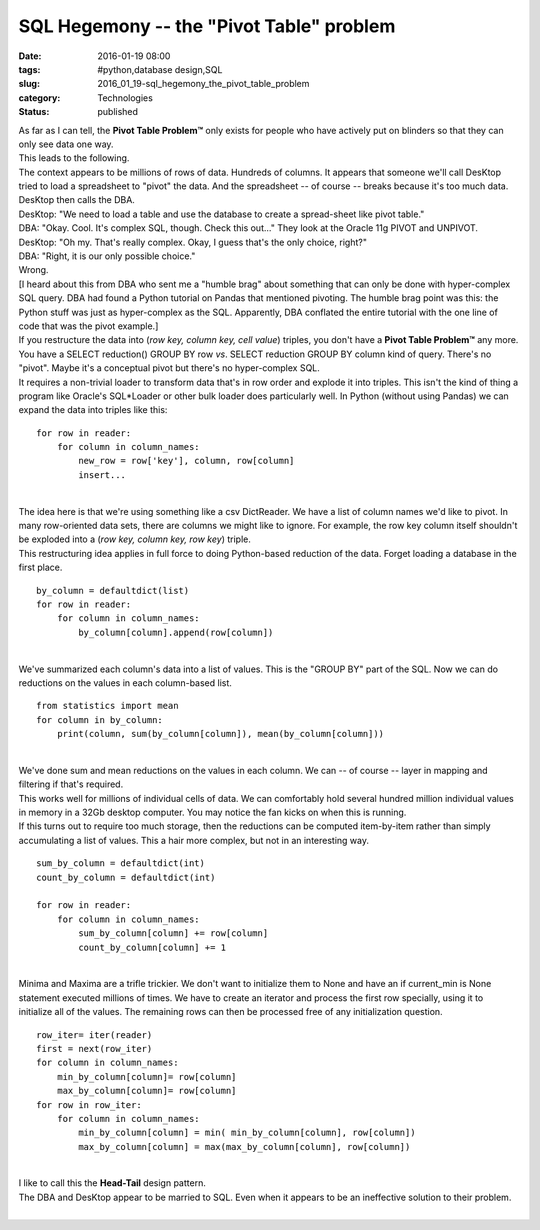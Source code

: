 SQL Hegemony -- the "Pivot Table" problem
=========================================

:date: 2016-01-19 08:00
:tags: #python,database design,SQL
:slug: 2016_01_19-sql_hegemony_the_pivot_table_problem
:category: Technologies
:status: published

| As far as I can tell, the **Pivot Table Problem™** only exists for
  people who have actively put on blinders so that they can only see
  data one way.
| This leads to the following.
| The context appears to be millions of rows of data. Hundreds of
  columns.  It appears that someone we'll call DesKtop tried to load a
  spreadsheet to "pivot" the data. And the spreadsheet -- of course --
  breaks because it's too much data.
| DesKtop then calls the DBA.
| DesKtop: "We need to load a table and use the database to create a
  spread-sheet like pivot table."
| DBA: "Okay. Cool. It's complex SQL, though. Check this out..." They
  look at the Oracle 11g PIVOT and UNPIVOT.
| DesKtop: "Oh my. That's really complex. Okay, I guess that's the only
  choice, right?"
| DBA: "Right, it is our only possible choice."
| Wrong.
| [I heard about this from DBA who sent me a "humble brag" about
  something that can only be done with hyper-complex SQL query. DBA had
  found a Python tutorial on Pandas that mentioned pivoting. The humble
  brag point was this: the Python stuff was just as hyper-complex as the
  SQL. Apparently, DBA conflated the entire tutorial with the one line
  of code that was the pivot example.]
| If you restructure the data into (*row key, column key, cell value*)
  triples, you don't have a **Pivot Table Problem™** any more. You have
  a SELECT reduction() GROUP BY row *vs*. SELECT reduction GROUP BY
  column kind of query. There's no "pivot". Maybe it's a conceptual
  pivot but there's no hyper-complex SQL.
| It requires a non-trivial loader to transform data that's in row order
  and explode it into triples. This isn't the kind of thing a program
  like Oracle's SQL*Loader or other bulk loader does particularly well.
  In Python (without using Pandas) we can expand the data into triples
  like this:

::

   for row in reader:
       for column in column_names:
           new_row = row['key'], column, row[column]
           insert...

| 
| The idea here is that we're using something like a csv DictReader. We
  have a list of column names we'd like to pivot. In many row-oriented
  data sets, there are columns we might like to ignore. For example, the
  row key column itself shouldn't be exploded into a (*row key, column
  key, row key*) triple.
| This restructuring idea applies in full force to doing Python-based
  reduction of the data. Forget loading a database in the first place.

::

   by_column = defaultdict(list)
   for row in reader:
       for column in column_names:
           by_column[column].append(row[column])

| 
| We've summarized each column's data into a list of values. This is the
  "GROUP BY" part of the SQL. Now we can do reductions on the values in
  each column-based list.

::

   from statistics import mean
   for column in by_column:
       print(column, sum(by_column[column]), mean(by_column[column]))

| 
| We've done sum and mean reductions on the values in each column. We
  can -- of course -- layer in mapping and filtering if that's required.
| This works well for millions of individual cells of data. We can
  comfortably hold several hundred million individual values in memory
  in a 32Gb desktop computer. You may notice the fan kicks on when this
  is running.
| If this turns out to require too much storage, then the reductions can
  be computed item-by-item rather than simply accumulating a list of
  values. This a hair more complex, but not in an interesting way.

::

   sum_by_column = defaultdict(int)
   count_by_column = defaultdict(int)

   for row in reader:
       for column in column_names:
           sum_by_column[column] += row[column]
           count_by_column[column] += 1

| 
| Minima and Maxima are a trifle trickier. We don't want to initialize
  them to None and have an if current_min is None statement executed
  millions of times. We have to create an iterator and process the first
  row specially, using it to initialize all of the values. The remaining
  rows can then be processed free of any initialization question.

::

   row_iter= iter(reader)
   first = next(row_iter)
   for column in column_names:
       min_by_column[column]= row[column]
       max_by_column[column]= row[column]
   for row in row_iter:
       for column in column_names:
           min_by_column[column] = min( min_by_column[column], row[column])
           max_by_column[column] = max(max_by_column[column], row[column])

| 
| I like to call this the **Head-Tail** design pattern.
| The DBA and DesKtop appear to be married to SQL. Even when it appears
  to be an ineffective solution to their problem.
|






